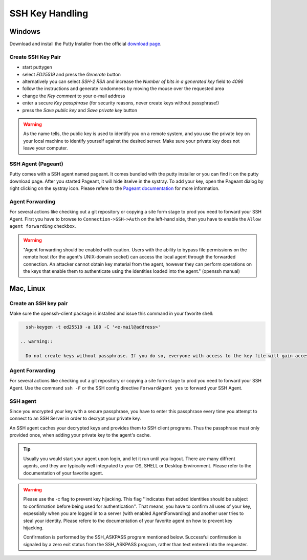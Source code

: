 .. index::
   triple: How-to; SSH; Key Generate
   :name: howto-sshkey

================
SSH Key Handling
================

.. index::
   triple: How-to; SSH; Windows
   :name: howto-sshkey_windows

Windows
=======

Download and install the Putty Installer from the official `download page <http://www.chiark.greenend.org.uk/~sgtatham/putty/download.html>`__.

Create SSH Key Pair
-------------------

* start puttygen
* select `ED25519` and press the `Generate` button
* alternatively you can select `SSH-2 RSA` and increase the `Number of bits in a generated key` field to `4096`
* follow the instructions and generate randomness by moving the mouse over the requested area
* change the `Key comment` to your e-mail address
* enter a secure `Key passphrase` (for security reasons, never create keys without passphrase!)
* press the `Save public key` and `Save private key` button

.. warning::

   As the name tells, the public key is used to identify you on a remote system,
   and you use the private key on your local machine to identify yourself against the desired
   server. Make sure your private key does not leave your computer.

SSH Agent (Pageant)
-------------------

Putty comes with a SSH agent named pageant. It comes bundled with the
putty installer or you can find it on the putty download page. After you
started Pageant, it will hide itselve in the systray. To add your key,
open the Pageant dialog by right clicking on the systray icon. Please
refere to the `Pageant
documentation <http://the.earth.li/~sgtatham/putty/0.58/htmldoc/Chapter9.html#pageant>`__
for more information.

Agent Forwarding
----------------

For several actions like checking out a git repository or copying a site
form stage to prod you need to forward your SSH Agent. First you have to
browse to ``Connection->SSH->Auth`` on the left-hand side, then you have
to enable the ``Allow agent forwarding`` checkbox.

.. warning::

   "Agent forwarding should be enabled with caution. Users with
   the ability to bypass file permissions on the remote host (for the
   agent's UNIX-domain socket) can access the local agent through the
   forwarded connection. An attacker cannot obtain key material from the
   agent, however they can perform operations on the keys that enable them
   to authenticate using the identities loaded into the agent." (openssh
   manual)

.. index::
   triple: How-to; SSH; MacOS
   :name: howto-sshkey_macos

.. index::
   triple: How-to; SSH; Linux
   :name: howto-sshkey_linux

Mac, Linux
==========

Create an SSH key pair
----------------------

Make sure the openssh-client package is installed and issue this command in your favorite shell:

.. code-block:: bash

   ssh-keygen -t ed25519 -a 100 -C '<e-mail@address>'

 .. warning::

   Do not create keys without passphrase. If you do so, everyone with access to the key file will gain access to the server immediatelly!

Agent Forwarding
----------------

For several actions like checking out a git repository or copying a site
form stage to prod you need to forward your SSH Agent. Use the command
``ssh -F`` or the SSH config directive ``ForwardAgent yes`` to forward
your SSH Agent.

SSH agent
---------

Since you encrypted your key with a secure passphrase, you have to enter
this passphrase every time you attempt to connect to an SSH Server in
order to decrypt your private key.

An SSH agent caches your decrypted keys and provides them to SSH client
programs. Thus the passphrase must only provided once, when adding your
private key to the agent's cache.

.. tip::

   Usually you would start your agent upon login, and let it run
   until you logout. There are many diffrent agents, and they are typically
   well integrated to your OS, SHELL or Desktop Environment. Please refer
   to the documentation of your favorite agent.

.. warning::

   Please use the -c flag to prevent key hijacking. This flag
   ''indicates that added identities should be subject to confirmation
   before being used for authentication''. That means, you have to confirm
   all uses of your key, espessially when you are logged in to a server
   (with enabled AgentForwarding) and another user tries to steal your
   identity. Please refere to the documentation of your favorite agent on
   how to prevent key hijacking.

   Confirmation is performed by the SSH\_ASKPASS program mentioned below.
   Successful confirmation is signaled by a zero exit status from the
   SSH\_ASKPASS program, rather than text entered into the requester.

